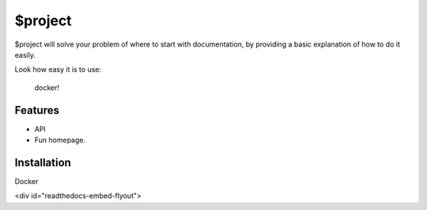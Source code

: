 $project
========

$project will solve your problem of where to start with documentation,
by providing a basic explanation of how to do it easily.

Look how easy it is to use:

    docker!

Features
--------

- API 
- Fun homepage. 

Installation
------------

Docker


<div id="readthedocs-embed-flyout">